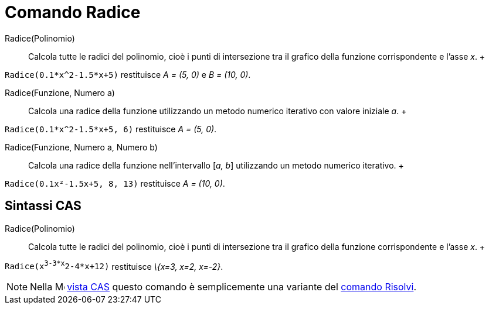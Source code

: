 = Comando Radice

Radice(Polinomio)::
  Calcola tutte le radici del polinomio, cioè i punti di intersezione tra il grafico della funzione corrispondente e
  l'asse _x_.
  +

[EXAMPLE]

====

`Radice(0.1*x^2-1.5*x+5)` restituisce _A = (5, 0)_ e _B = (10, 0)_.

====

Radice(Funzione, Numero a)::
  Calcola una radice della funzione utilizzando un metodo numerico iterativo con valore iniziale _a_.
  +

[EXAMPLE]

====

`Radice(0.1*x^2-1.5*x+5, 6)` restituisce _A = (5, 0)_.

====

Radice(Funzione, Numero a, Numero b)::
  Calcola una radice della funzione nell'intervallo [_a, b_] utilizzando un metodo numerico iterativo.
  +

[EXAMPLE]

====

`Radice(0.1x²-1.5x+5, 8, 13)` restituisce _A = (10, 0)_.

====

== [#Sintassi_CAS]#Sintassi CAS#

Radice(Polinomio)::
  Calcola tutte le radici del polinomio, cioè i punti di intersezione tra il grafico della funzione corrispondente e
  l'asse _x_.
  +

[EXAMPLE]

====

`Radice(x^3-3*x^2-4*x+12)` restituisce _\{x=3, x=2, x=-2}_.

====

[NOTE]

====

Nella image:16px-Menu_view_cas.svg.png[Menu view cas.svg,width=16,height=16] xref:/Vista_CAS.adoc[vista CAS] questo
comando è semplicemente una variante del xref:/commands/Comando_Risolvi.adoc[comando Risolvi].

====
